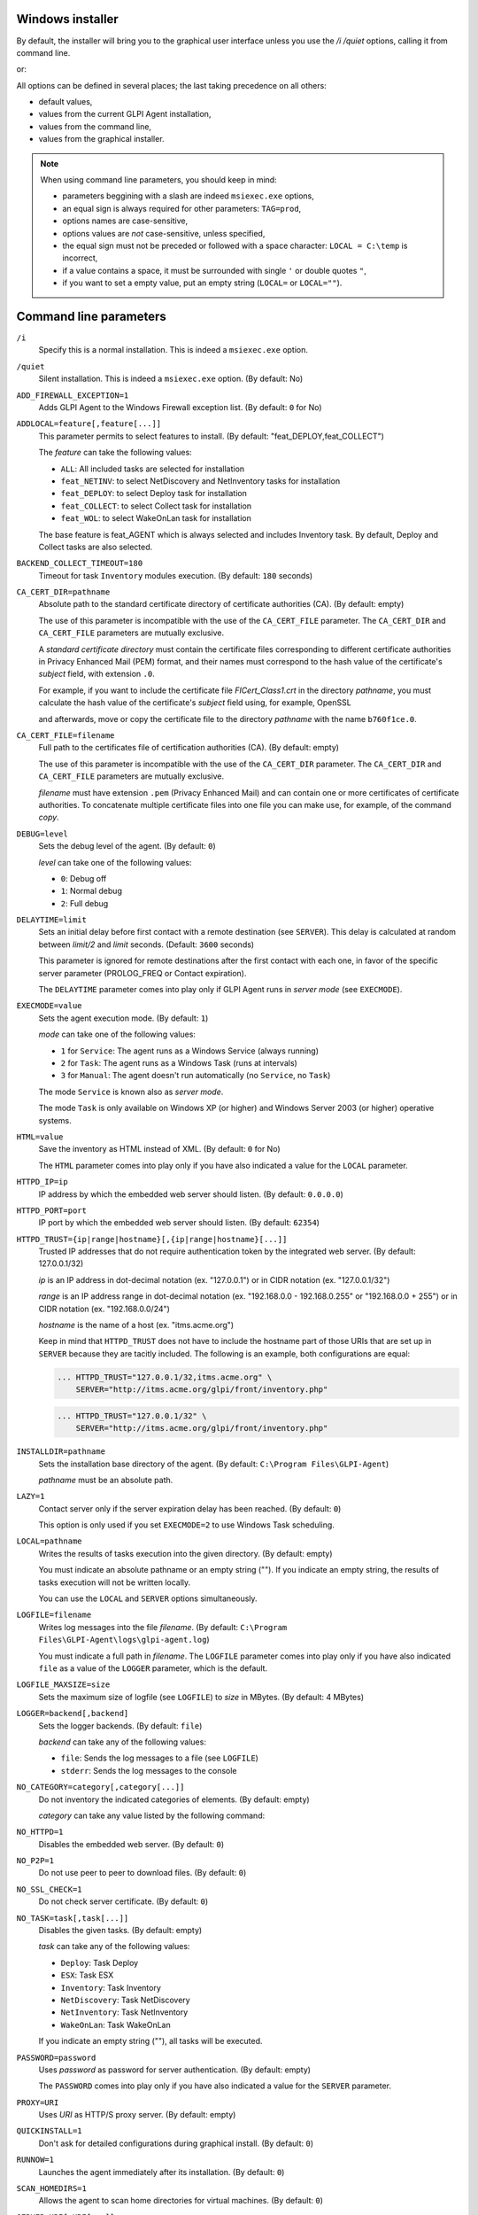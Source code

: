 Windows installer
-----------------

By default, the installer will bring you to the graphical user interface unless you use the `/i /quiet` options, calling it from command line.

.. prompt:: batch
   :substitutions:

   GLPI-Agent-|version|-x64.msi /i /quiet SERVER=<URL>

or:

.. prompt:: batch
   :substitutions:

   msiexec /i /quiet GLPI-Agent-|version|-x64.msi SERVER=<URL>

All options can be defined in several places; the last taking precedence on all others:

* default values,
* values from the current GLPI Agent installation,
* values from the command line,
* values from the graphical installer.

.. note::

   When using command line parameters, you should keep in mind:

   * parameters beggining with a slash are indeed ``msiexec.exe`` options,
   * an equal sign is always required for other parameters: ``TAG=prod``,
   * options names are case-sensitive,
   * options values are *not* case-sensitive, unless specified,
   * the equal sign must not be preceded or followed with a space character: ``LOCAL = C:\temp`` is incorrect,
   * if a value contains a space, it must be surrounded with single ``'`` or double quotes ``"``,
   * if you want to set a empty value, put an empty string (``LOCAL=`` or ``LOCAL=""``).

Command line parameters
-----------------------

``/i``
   Specify this is a normal installation. This is indeed a ``msiexec.exe`` option.

``/quiet``
   Silent installation. This is indeed a ``msiexec.exe`` option. (By default: No)

``ADD_FIREWALL_EXCEPTION=1``
   Adds GLPI Agent to the Windows Firewall exception list. (By default: ``0`` for No)

``ADDLOCAL=feature[,feature[...]]``
   This parameter permits to select features to install. (By default: "feat_DEPLOY,feat_COLLECT")

   The *feature* can take the following values:

   * ``ALL``: All included tasks are selected for installation
   * ``feat_NETINV``: to select NetDiscovery and NetInventory tasks for installation
   * ``feat_DEPLOY``: to select Deploy task for installation
   * ``feat_COLLECT``: to select Collect task for installation
   * ``feat_WOL``: to select WakeOnLan task for installation

   The base feature is feat_AGENT which is always selected and includes Inventory task. By
   default, Deploy and Collect tasks are also selected.

``BACKEND_COLLECT_TIMEOUT=180``
   Timeout for task ``Inventory`` modules execution. (By default: ``180`` seconds)

``CA_CERT_DIR=pathname``
   Absolute path to the standard certificate directory of certificate
   authorities (CA). (By default: empty)

   The use of this parameter is incompatible with the use of the
   ``CA_CERT_FILE`` parameter. The ``CA_CERT_DIR`` and ``CA_CERT_FILE``
   parameters are mutually exclusive.

   A *standard certificate directory* must contain the certificate files
   corresponding to different certificate authorities in Privacy Enhanced
   Mail (PEM) format, and their names must correspond to the hash value of
   the certificate's *subject* field, with extension ``.0``.

   For example, if you want to include the certificate file
   *FICert\_Class1.crt* in the directory *pathname*, you must calculate the
   hash value of the certificate's *subject* field using, for example,
   OpenSSL

   .. prompt:: batch

      openssl.exe x509 -in C:\FICert_Class1.crt -subject_hash -noout b760f1ce

   and afterwards, move or copy the certificate file to the directory
   *pathname* with the name ``b760f1ce.0``.

   .. prompt:: batch

      move.exe C:\FICert_Class1.crt pathname\b760f1ce.0

``CA_CERT_FILE=filename``
   Full path to the certificates file of certification authorities (CA).
   (By default: empty)

   The use of this parameter is incompatible with the use of the
   ``CA_CERT_DIR`` parameter. The ``CA_CERT_DIR`` and ``CA_CERT_FILE``
   parameters are mutually exclusive.

   *filename* must have extension ``.pem`` (Privacy Enhanced Mail) and can
   contain one or more certificates of certificate authorities. To
   concatenate multiple certificate files into one file you can make use,
   for example, of the command *copy*.

   .. prompt:: batch

      copy.exe FICert_Class1.crt+FICert_Class2.crt FICerts.pem

``DEBUG=level``
   Sets the debug level of the agent. (By default: ``0``)

   *level* can take one of the following values:

   * ``0``: Debug off
   * ``1``: Normal debug
   * ``2``: Full debug

``DELAYTIME=limit``
   Sets an initial delay before first contact with a remote destination
   (see ``SERVER``). This delay is calculated at random between *limit/2*
   and *limit* seconds. (Default: ``3600`` seconds)

   This parameter is ignored for remote destinations after the first contact
   with each one, in favor of the specific server parameter (PROLOG\_FREQ or Contact expiration).

   The ``DELAYTIME`` parameter comes into play only if GLPI Agent
   runs in *server mode* (see ``EXECMODE``).

``EXECMODE=value``
   Sets the agent execution mode. (By default: ``1``)

   *mode* can take one of the following values:

   * ``1`` for ``Service``: The agent runs as a Windows Service (always running)
   * ``2`` for ``Task``: The agent runs as a Windows Task (runs at intervals)
   * ``3`` for ``Manual``: The agent doesn't run automatically (no ``Service``, no ``Task``)

   The mode ``Service`` is known also as *server mode*.

   The mode ``Task`` is only available on Windows XP (or higher) and
   Windows Server 2003 (or higher) operative systems.

``HTML=value``
   Save the inventory as HTML instead of XML. (By default: ``0`` for No)

   The ``HTML`` parameter comes into play only if you have also indicated a
   value for the ``LOCAL`` parameter.

``HTTPD_IP=ip``
   IP address by which the embedded web server should listen. (By default: ``0.0.0.0``)

``HTTPD_PORT=port``
   IP port by which the embedded web server should listen. (By default: ``62354``)

``HTTPD_TRUST={ip|range|hostname}[,{ip|range|hostname}[...]]``
   Trusted IP addresses that do not require authentication token by the
   integrated web server. (By default: 127.0.0.1/32)

   *ip* is an IP address in dot-decimal notation (ex. "127.0.0.1") or in
   CIDR notation (ex. "127.0.0.1/32")

   *range* is an IP address range in dot-decimal notation (ex. "192.168.0.0
   - 192.168.0.255" or "192.168.0.0 + 255") or in CIDR notation (ex.
   "192.168.0.0/24")

   *hostname* is the name of a host (ex. "itms.acme.org")

   Keep in mind that ``HTTPD_TRUST`` does not have to include the hostname
   part of those URIs that are set up in ``SERVER`` because they are
   tacitly included. The following is an example, both configurations are
   equal:

   .. code::

       ... HTTPD_TRUST="127.0.0.1/32,itms.acme.org" \
           SERVER="http://itms.acme.org/glpi/front/inventory.php"

   .. code::

       ... HTTPD_TRUST="127.0.0.1/32" \
           SERVER="http://itms.acme.org/glpi/front/inventory.php"

``INSTALLDIR=pathname``
   Sets the installation base directory of the agent. (By default: ``C:\Program Files\GLPI-Agent``)

   *pathname* must be an absolute path.

``LAZY=1``
   Contact server only if the server expiration delay has been reached. (By default: ``0``)

   This option is only used if you set ``EXECMODE=2`` to use Windows Task scheduling.

``LOCAL=pathname``
   Writes the results of tasks execution into the given directory. (By default: empty)

   You must indicate an absolute pathname or an empty string (""). If you
   indicate an empty string, the results of tasks execution will not be
   written locally.

   You can use the ``LOCAL`` and ``SERVER`` options simultaneously.

``LOGFILE=filename``
   Writes log messages into the file *filename*. (By default: ``C:\Program Files\GLPI-Agent\logs\glpi-agent.log``)

   You must indicate a full path in *filename*. The ``LOGFILE`` parameter comes
   into play only if you have also indicated ``file`` as a value of the
   ``LOGGER`` parameter, which is the default.

``LOGFILE_MAXSIZE=size``
   Sets the maximum size of logfile (see ``LOGFILE``) to *size* in MBytes. (By default: 4 MBytes)

``LOGGER=backend[,backend]``
   Sets the logger backends. (By default: ``file``)

   *backend* can take any of the following values:

   * ``file``: Sends the log messages to a file (see ``LOGFILE``)
   * ``stderr``: Sends the log messages to the console

``NO_CATEGORY=category[,category[...]]``
   Do not inventory the indicated categories of elements. (By default: empty)

   *category* can take any value listed by the following command:

   .. prompt:: batch

      "C:\Program Files\GLPI-Agent\glpi-agent" --list-categories

``NO_HTTPD=1``
   Disables the embedded web server. (By default: ``0``)

``NO_P2P=1``
   Do not use peer to peer to download files. (By default: ``0``)

``NO_SSL_CHECK=1``
   Do not check server certificate. (By default: ``0``)

``NO_TASK=task[,task[...]]``
   Disables the given tasks. (By default: empty)

   *task* can take any of the following values:

   * ``Deploy``: Task Deploy
   * ``ESX``: Task ESX
   * ``Inventory``: Task Inventory
   * ``NetDiscovery``: Task NetDiscovery
   * ``NetInventory``: Task NetInventory
   * ``WakeOnLan``: Task WakeOnLan

   If you indicate an empty string (""), all tasks will be executed.

``PASSWORD=password``
   Uses *password* as password for server authentication. (By default: empty)

   The ``PASSWORD`` comes into play only if you have also indicated a
   value for the ``SERVER`` parameter.

``PROXY=URI``
   Uses *URI* as HTTP/S proxy server. (By default: empty)

``QUICKINSTALL=1``
   Don't ask for detailed configurations during graphical install. (By default: ``0``)

``RUNNOW=1``
   Launches the agent immediately after its installation. (By default: ``0``)

``SCAN_HOMEDIRS=1``
   Allows the agent to scan home directories for virtual machines. (By default: ``0``)

``SERVER=URI[,URI[...]]``
   Sends results of tasks execution to given servers. (By default: empty)

   If you indicate an empty string (""), the results of tasks execution
   will not be written remotely.

   You can use the ``SERVER`` and ``LOCAL`` parameters simultaneously.

``TAG=tag``
   Marks the computer with the tag *tag* . (By default: empty)

``TASKS=task[,task[,...]]``
   Plan tasks in the given order. (By default: empty)

   Not listed tasks won't be planned during a run, unless ``,...`` is specified at the end.

   *task* can take any of the following values:

   * ``Deploy``: Task Deploy
   * ``ESX``: Task ESX
   * ``Inventory``: Task Inventory
   * ``NetDiscovery``: Task NetDiscovery
   * ``NetInventory``: Task NetInventory
   * ``WakeOnLan``: Task WakeOnLan

   If you indicate an empty string (""), all tasks will be executed.
   If you indicate ``,...`` at the end, all not listed tasks will be added in any order.
   You can indicate a task more than one time if this makes sens.

``TASK_DAILY_MODIFIER=modifier``
   Daily task schedule modifier. (By default: ``1`` day)

   *modifier* can take values between 1 and 365, both included.

   The ``TASK_DAILY_MODIFIER`` parameter comes into play only if you have
   also indicated ``daily`` as value of the ``TASK_FREQUENCY`` option.

``TASK_FREQUENCY=frequency``
   Frequency for task schedule. (By default: ``hourly``)

   *frequency* can take any of the following values:

   * ``minute``: At minute intervals (see ``TASK_MINUTE_MODIFIER`` parameter)
   * ``hourly``: At hour intervals (see ``TASK_HOURLY_MODIFIER`` parameter)
   * ``daily``: At day intervals (see ``TASK_DAILY_MODIFIER`` parameter)

``TASK_HOURLY_MODIFIER=modifier``
   Hourly task schedule modifier. (By default: ``1`` hour)

   *modifier* can take values between 1 and 23, both included.

   The ``TASK_HOURLY_MODIFIER`` parameter comes into play only if you have
   also indicated ``hourly`` as value of the ``TASK_FREQUENCY`` parameter.

``TASK_MINUTE_MODIFIER=modifier``
   Minute task schedule modifier. (By default: ``15`` minutes)

   *modifier* can take the any value from 1 to 1439.

   The ``TASK_MINUTE_MODIFIER`` parameter comes into play only if you have
   also indicated ``minute`` as value of the ``TASK_FREQUENCY`` parameter.

``TIMEOUT=180``
   Sets the limit time (in seconds) to connect with the server. (By default: ``180`` seconds)

   The ``TIMEOUT`` parameter comes into play only if you have also indicated
   a value for the ``SERVER`` parameter.

``USER=user``
   Uses *user* as user for server authentication. (By default: empty)

   The ``USER`` parameter comes into play only if you have also indicated a
   value for the ``SERVER`` parameter.

``VARDIR=pathname``
   Sets the vardir base directory of the agent. (By default: ``C:\Program Files\GLPI-Agent\var``)

   This parameter can be used when the agent is installed in a shared storage.

   *pathname* must be an absolute path.
